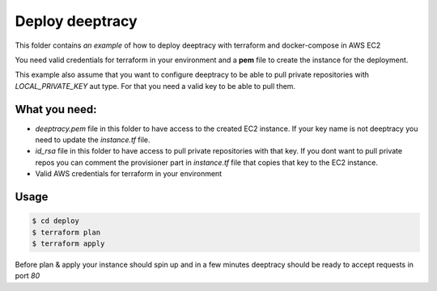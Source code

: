 Deploy deeptracy
================

This folder contains *an example* of how to deploy deeptracy with terraform and docker-compose in AWS EC2

You need valid credentials for terraform in your environment and a **pem** file to create the instance for the deployment.

This example also assume that you want to configure deeptracy to be able to pull private repositories with *LOCAL_PRIVATE_KEY*
aut type. For that you need a valid key to be able to pull them.

What you need:
--------------

- `deeptracy.pem` file in this folder to have access to the created EC2 instance. If your key name is not deeptracy you need to update the `instance.tf` file.

- `id_rsa` file in this folder to have access to pull private repositories with that key. If you dont want to pull private repos you can comment the provisioner part in `instance.tf` file that copies that key to the EC2 instance.

- Valid AWS credentials for terraform in your environment

Usage
-----

.. code:: bash

    $ cd deploy
    $ terraform plan
    $ terraform apply

Before plan & apply your instance should spin up and in a few minutes deeptracy should be ready to accept requests in port `80`

